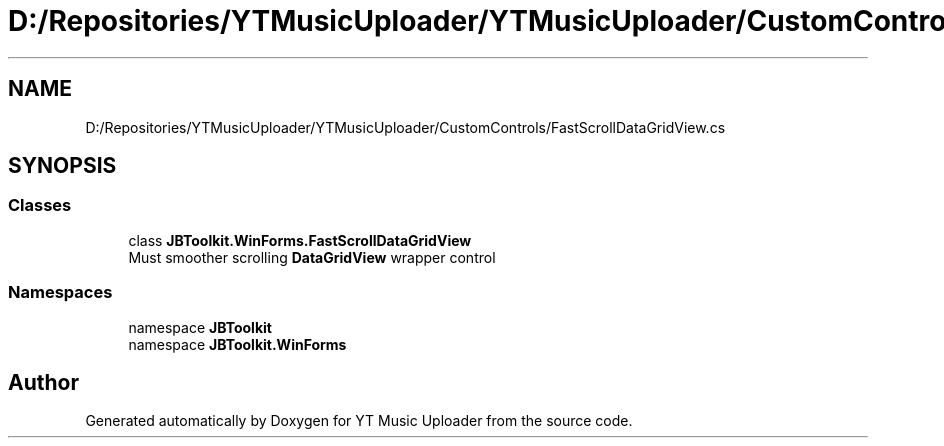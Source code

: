 .TH "D:/Repositories/YTMusicUploader/YTMusicUploader/CustomControls/FastScrollDataGridView.cs" 3 "Wed May 12 2021" "YT Music Uploader" \" -*- nroff -*-
.ad l
.nh
.SH NAME
D:/Repositories/YTMusicUploader/YTMusicUploader/CustomControls/FastScrollDataGridView.cs
.SH SYNOPSIS
.br
.PP
.SS "Classes"

.in +1c
.ti -1c
.RI "class \fBJBToolkit\&.WinForms\&.FastScrollDataGridView\fP"
.br
.RI "Must smoother scrolling \fBDataGridView\fP wrapper control "
.in -1c
.SS "Namespaces"

.in +1c
.ti -1c
.RI "namespace \fBJBToolkit\fP"
.br
.ti -1c
.RI "namespace \fBJBToolkit\&.WinForms\fP"
.br
.in -1c
.SH "Author"
.PP 
Generated automatically by Doxygen for YT Music Uploader from the source code\&.
